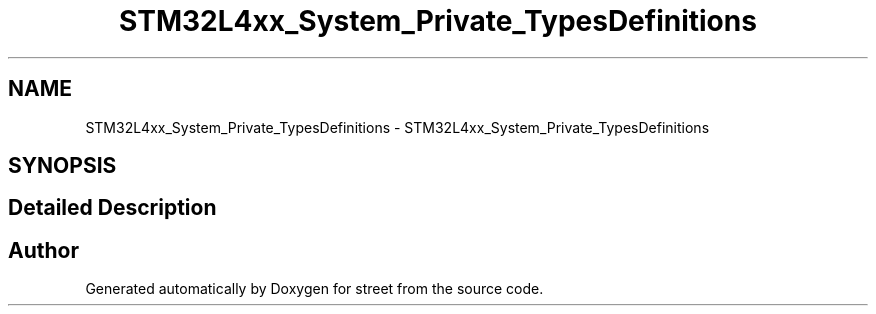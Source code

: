 .TH "STM32L4xx_System_Private_TypesDefinitions" 3 "Thu Dec 15 2022" "street" \" -*- nroff -*-
.ad l
.nh
.SH NAME
STM32L4xx_System_Private_TypesDefinitions \- STM32L4xx_System_Private_TypesDefinitions
.SH SYNOPSIS
.br
.PP
.SH "Detailed Description"
.PP 

.SH "Author"
.PP 
Generated automatically by Doxygen for street from the source code\&.
